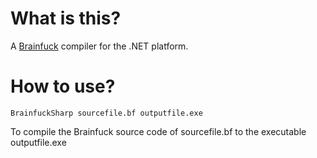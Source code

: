 
* What is this?

A [[http://en.wikipedia.org/wiki/Brainfuck][Brainfuck]] compiler for the .NET platform.

* How to use?

#+BEGIN_EXAMPLE
BrainfuckSharp sourcefile.bf outputfile.exe
#+END_EXAMPLE

To compile the Brainfuck source code of sourcefile.bf to the
executable outputfile.exe
